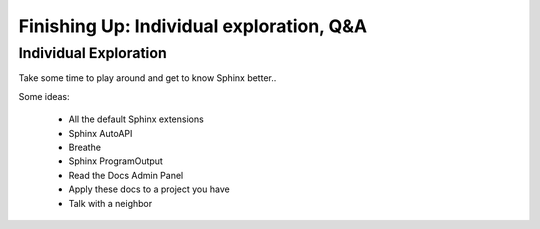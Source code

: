 Finishing Up: Individual exploration, Q&A
=========================================

Individual Exploration
**********************

Take some time to play around and get to know Sphinx better..

Some ideas:

 * All the default Sphinx extensions
 * Sphinx AutoAPI 
 * Breathe
 * Sphinx ProgramOutput
 * Read the Docs Admin Panel
 * Apply these docs to a project you have
 * Talk with a neighbor